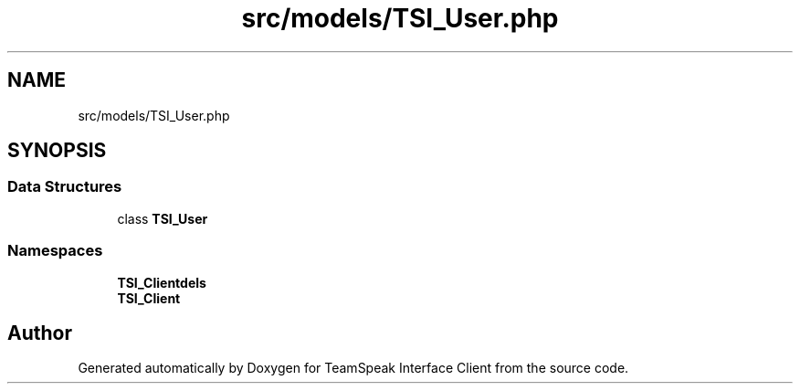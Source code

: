 .TH "src/models/TSI_User.php" 3 "Tue Oct 2 2018" "Version 1.0.4 Beta" "TeamSpeak Interface Client" \" -*- nroff -*-
.ad l
.nh
.SH NAME
src/models/TSI_User.php
.SH SYNOPSIS
.br
.PP
.SS "Data Structures"

.in +1c
.ti -1c
.RI "class \fBTSI_User\fP"
.br
.in -1c
.SS "Namespaces"

.in +1c
.ti -1c
.RI " \fBTSI_Client\\Models\fP"
.br
.ti -1c
.RI " \fBTSI_Client\fP"
.br
.in -1c
.SH "Author"
.PP 
Generated automatically by Doxygen for TeamSpeak Interface Client from the source code\&.
